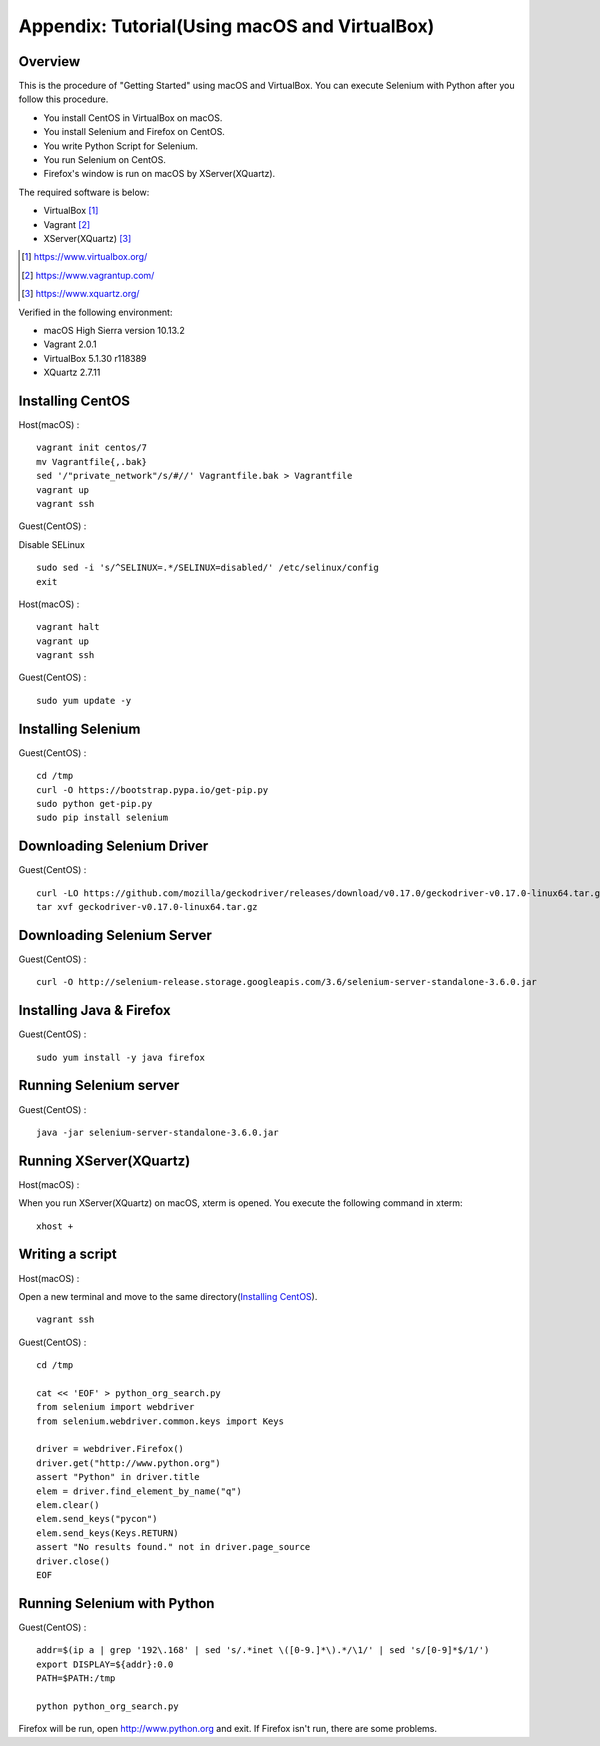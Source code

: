 .. _Tutorial:

Appendix: Tutorial(Using macOS and VirtualBox)
------------------

Overview
~~~~~~~~

This is the procedure of "Getting Started" using macOS and VirtualBox.
You can execute Selenium with Python after you follow this procedure.

- You install CentOS in VirtualBox on macOS.
- You install Selenium and Firefox on CentOS.
- You write Python Script for Selenium.
- You run Selenium on CentOS.
- Firefox's window is run on macOS by XServer(XQuartz).

The required software is below:

- VirtualBox [#]_
- Vagrant [#]_
- XServer(XQuartz) [#]_

.. [#] https://www.virtualbox.org/
.. [#] https://www.vagrantup.com/
.. [#] https://www.xquartz.org/

Verified in the following environment:

- macOS High Sierra version 10.13.2
- Vagrant 2.0.1
- VirtualBox 5.1.30 r118389
- XQuartz 2.7.11

Installing CentOS
~~~~~~~~~~~~~~~~~

Host(macOS) :
::

  vagrant init centos/7
  mv Vagrantfile{,.bak}
  sed '/"private_network"/s/#//' Vagrantfile.bak > Vagrantfile
  vagrant up
  vagrant ssh

Guest(CentOS) :

Disable SELinux
::

  sudo sed -i 's/^SELINUX=.*/SELINUX=disabled/' /etc/selinux/config
  exit

Host(macOS) :
::

  vagrant halt
  vagrant up
  vagrant ssh

Guest(CentOS) :
::

  sudo yum update -y

Installing Selenium
~~~~~~~~~~~~~~~~~~~

Guest(CentOS) :
::

  cd /tmp
  curl -O https://bootstrap.pypa.io/get-pip.py
  sudo python get-pip.py
  sudo pip install selenium

Downloading Selenium Driver
~~~~~~~~~~~~~~~~~~~~~~~~~~~

Guest(CentOS) :
::

  curl -LO https://github.com/mozilla/geckodriver/releases/download/v0.17.0/geckodriver-v0.17.0-linux64.tar.gz
  tar xvf geckodriver-v0.17.0-linux64.tar.gz

Downloading Selenium Server
~~~~~~~~~~~~~~~~~~~~~~~~~~~

Guest(CentOS) :
::

  curl -O http://selenium-release.storage.googleapis.com/3.6/selenium-server-standalone-3.6.0.jar

Installing Java & Firefox
~~~~~~~~~~~~~~~~~~~~~~~~~

Guest(CentOS) :
::

  sudo yum install -y java firefox

Running Selenium server
~~~~~~~~~~~~~~~~~~~~~~~

Guest(CentOS) :
::

  java -jar selenium-server-standalone-3.6.0.jar

Running XServer(XQuartz)
~~~~~~~~~~~~~~~~~~~~~~~~

Host(macOS) :

When you run XServer(XQuartz) on macOS, xterm is opened.
You execute the following command in xterm:

::

  xhost +

Writing a script
~~~~~~~~~~~~~~~~

Host(macOS) :

Open a new terminal and move to the same directory(`Installing CentOS`_).

::

  vagrant ssh

Guest(CentOS) :
::

  cd /tmp

  cat << 'EOF' > python_org_search.py
  from selenium import webdriver
  from selenium.webdriver.common.keys import Keys
  
  driver = webdriver.Firefox()
  driver.get("http://www.python.org")
  assert "Python" in driver.title
  elem = driver.find_element_by_name("q")
  elem.clear()
  elem.send_keys("pycon")
  elem.send_keys(Keys.RETURN)
  assert "No results found." not in driver.page_source
  driver.close()
  EOF

Running Selenium with Python
~~~~~~~~~~~~~~~~~~~~~~~~~~~~

Guest(CentOS) :
::

  addr=$(ip a | grep '192\.168' | sed 's/.*inet \([0-9.]*\).*/\1/' | sed 's/[0-9]*$/1/')
  export DISPLAY=${addr}:0.0
  PATH=$PATH:/tmp

  python python_org_search.py

Firefox will be run, open http://www.python.org and exit. If Firefox isn't run, there are some problems.
